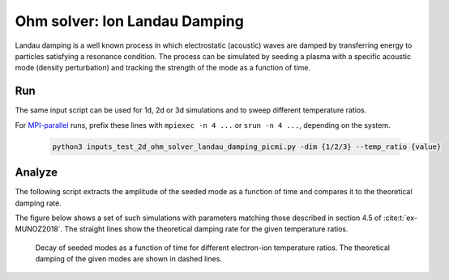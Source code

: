.. _examples-ohm-solver-ion-landau-damping:

Ohm solver: Ion Landau Damping
==============================

Landau damping is a well known process in which electrostatic (acoustic) waves are
damped by transferring energy to particles satisfying a resonance condition.
The process can be simulated by seeding a plasma with a specific acoustic mode
(density perturbation) and tracking the strength of the mode as a function of time.

Run
---

The same input script can be used for 1d, 2d or 3d simulations and to sweep different
temperature ratios.

.. dropdown:: Script ``inputs_test_2d_ohm_solver_landau_damping_picmi.py``

   .. literalinclude:: inputs_test_2d_ohm_solver_landau_damping_picmi.py
      :language: python3
      :caption: You can copy this file from ``Examples/Tests/ohm_solver_ion_Landau_damping/inputs_test_2d_ohm_solver_landau_damping_picmi.py``.

For `MPI-parallel <https://www.mpi-forum.org>`__ runs, prefix these lines with ``mpiexec -n 4 ...`` or ``srun -n 4 ...``, depending on the system.

   .. code-block:: bash

      python3 inputs_test_2d_ohm_solver_landau_damping_picmi.py -dim {1/2/3} --temp_ratio {value}

Analyze
-------

The following script extracts the amplitude of the seeded mode as a function
of time and compares it to the theoretical damping rate.

.. dropdown:: Script ``analysis.py``

   .. literalinclude:: analysis.py
      :language: python3
      :caption: You can copy this file from ``Examples/Tests/ohm_solver_ion_Landau_damping/analysis.py``.

The figure below shows a set of such simulations with parameters matching those
described in section 4.5 of :cite:t:`ex-MUNOZ2018`.
The straight lines show the theoretical damping rate for the given temperature ratios.

.. figure:: https://user-images.githubusercontent.com/40245517/230523935-3c8d63bd-ee69-4639-b111-f06dad5587f6.png
   :alt: Ion Landau damping
   :width: 70%

   Decay of seeded modes as a function of time for different electron-ion temperature ratios.
   The theoretical damping of the given modes are shown in dashed lines.
